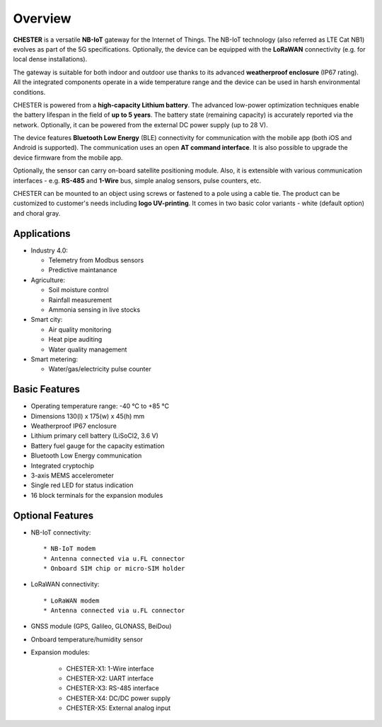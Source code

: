########
Overview
########

**CHESTER** is a versatile **NB-IoT** gateway for the Internet of Things. The NB-IoT technology (also referred as LTE Cat NB1) evolves as part of the 5G specifications. Optionally, the device can be equipped with the **LoRaWAN** connectivity (e.g. for local dense installations).

The gateway is suitable for both indoor and outdoor use thanks to its advanced **weatherproof enclosure** (IP67 rating). All the integrated components operate in a wide temperature range and the device can be used in harsh environmental conditions.

CHESTER is powered from a **high-capacity Lithium battery**. The advanced low-power optimization techniques enable the battery lifespan in the field of **up to 5 years**. The battery state (remaining capacity) is accurately reported via the network. Optionally, it can be powered from the external DC power supply (up to 28 V).

The device features **Bluetooth Low Energy** (BLE) connectivity for communication with the mobile app (both iOS and Android is supported). The communication uses an open **AT command interface**. It is also possible to upgrade the device firmware from the mobile app.

Optionally, the sensor can carry on-board satellite positioning module. Also, it is extensible with various communication interfaces - e.g. **RS-485** and **1-Wire** bus, simple analog sensors, pulse counters, etc.

CHESTER can be mounted to an object using screws or fastened to a pole using a cable tie. The product can be customized to customer's needs including **logo UV-printing**. It comes in two basic color variants - white (default option) and choral gray.


************
Applications
************

* Industry 4.0:

  * Telemetry from Modbus sensors
  * Predictive maintanance

* Agriculture:

  * Soil moisture control
  * Rainfall measurement
  * Ammonia sensing in live stocks

* Smart city:

  * Air quality monitoring
  * Heat pipe auditing
  * Water quality management

* Smart metering:

  * Water/gas/electricity pulse counter


**************
Basic Features
**************

* Operating temperature range: -40 °C to +85 °C
* Dimensions 130(l) x 175(w) x 45(h) mm
* Weatherproof IP67 enclosure
* Lithium primary cell battery (LiSoCl2, 3.6 V)
* Battery fuel gauge for the capacity estimation
* Bluetooth Low Energy communication
* Integrated cryptochip
* 3-axis MEMS accelerometer
* Single red LED for status indication
* 16 block terminals for the expansion modules


*****************
Optional Features
*****************

* NB-IoT connectivity::

  * NB-IoT modem
  * Antenna connected via u.FL connector
  * Onboard SIM chip or micro-SIM holder

* LoRaWAN connectivity::

  * LoRaWAN modem
  * Antenna connected via u.FL connector

* GNSS module (GPS, Galileo, GLONASS, BeiDou)
* Onboard temperature/humidity sensor
* Expansion modules:

   * CHESTER-X1: 1-Wire interface
   * CHESTER-X2: UART interface
   * CHESTER-X3: RS-485 interface
   * CHESTER-X4: DC/DC power supply
   * CHESTER-X5: External analog input
